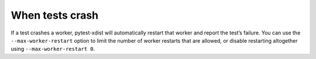 When tests crash
================

If a test crashes a worker, pytest-xdist will automatically restart that worker
and report the test’s failure. You can use the ``--max-worker-restart`` option
to limit the number of worker restarts that are allowed, or disable restarting
altogether using ``--max-worker-restart 0``.

